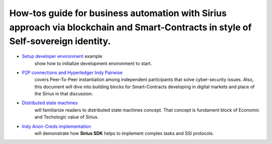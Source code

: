 ========================================================================================================================================
How-tos guide for business automation with Sirius approach via blockchain and Smart-Contracts in style of Self-sovereign identity.
========================================================================================================================================

- `Setup developer environment <https://github.com/Sirius-social/sirius-sdk-python/tree/master/how-tos/setup_environment>`_ example
   show how to initialize development environment to start.
- `P2P connections and Hyperledger Indy Pairwise <https://github.com/Sirius-social/sirius-sdk-python/tree/master/how-tos/create_connections>`_
   covers Peer-To-Peer instantiation among independent participants that solve cyber-security issues.
   Also, this document will dive into building blocks for Smart-Contracts developing in digital markets
   and place of the Sirius in that discussion.
- `Distributed state machines <https://github.com/Sirius-social/sirius-sdk-python/tree/master/how-tos/distributed_state_machines>`_
   will familiarize readers to distributed state machines concept. That concept is fundament block of Economic
   and Techologic value of Sirius.
- `Indy Anon-Creds implementation <https://github.com/Sirius-social/sirius-sdk-python/tree/master/how-tos/anon_credentials>`_
   will demonstrate how **Sirius SDK** helps to implement complex tasks and SSI protocols.
